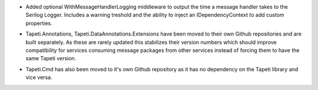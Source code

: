.. rubric:: Tapeti.Serilog
  :heading-level: 2

* | Added optional WithMessageHandlerLogging middleware to output the time a message handler takes to the Serilog Logger. Includes a warning treshold and the ability to inject an IDependencyContext to add custom properties.

.. rubric:: Repository split
  :heading-level: 2

* | Tapeti.Annotations, Tapeti.DataAnnotations.Extensions have been moved to their own Github repositories and are built separately. As these are rarely updated this stabilizes their version numbers which should improve compatibility for services consuming message packages from other services instead of forcing them to have the same Tapeti version.
* | Tapeti.Cmd has also been moved to it's own Github repository as it has no dependency on the Tapeti library and vice versa.
